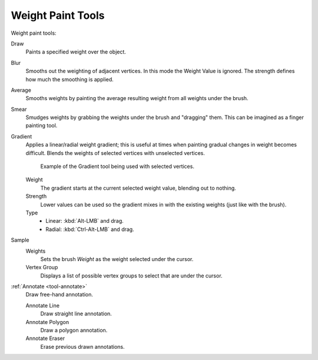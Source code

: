 
******************
Weight Paint Tools
******************

Weight paint tools:

Draw
   Paints a specified weight over the object.

Blur
   Smooths out the weighting of adjacent vertices. In this mode the Weight
   Value is ignored. The strength defines how much the smoothing is applied.

Average
   Smooths weights by painting the average resulting weight from all weights under the brush.

Smear
   Smudges weights by grabbing the weights under the brush and "dragging" them.
   This can be imagined as a finger painting tool.

Gradient
   Applies a linear/radial weight gradient;
   this is useful at times when painting gradual changes in weight becomes difficult.
   Blends the weights of selected vertices with unselected vertices.

   .. figure:: /images/sculpt-paint_weight-paint_weight-tools_gradient.png

      Example of the Gradient tool being used with selected vertices.

   Weight
      The gradient starts at the current selected weight value, blending out to nothing.
   Strength
      Lower values can be used so the gradient mixes in with the existing weights (just like with the brush).
   Type
      - Linear: :kbd:`Alt-LMB` and drag.
      - Radial: :kbd:`Ctrl-Alt-LMB` and drag.

Sample
   Weights
      Sets the brush *Weight* as the weight selected under the cursor.
   Vertex Group
      Displays a list of possible vertex groups to select that are under the cursor.

:ref:`Annotate <tool-annotate>`
   Draw free-hand annotation.

   Annotate Line
      Draw straight line annotation.
   Annotate Polygon
      Draw a polygon annotation.
   Annotate Eraser
      Erase previous drawn annotations.
